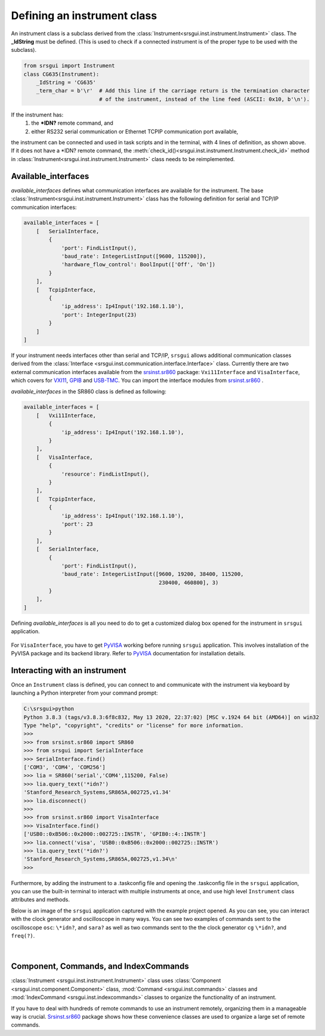 
Defining an instrument class
------------------------------

An instrument class is a subclass derived from the
:class:`Instrument<srsgui.inst.instrument.Instrument>` class.
The **_IdString** must be defined. 
(This is used to check if a connected
instrument is of the proper type to be used with the subclass).

.. code-block::

    from srsgui import Instrument
    class CG635(Instrument):
        _IdString = 'CG635'
        _term_char = b'\r'  # Add this line if the carriage return is the termination character
                            # of the instrument, instead of the line feed (ASCII: 0x10, b'\n').


If the instrument has:
    1. the **\*IDN?** remote command, and
    2. either RS232 serial communication or Ethernet TCPIP communication port available,

the instrument can be connected and used in task scripts and in the terminal,
with 4 lines of definition, as shown above. If it does not have a \*IDN? remote command,
the :meth:`check_id()<srsgui.inst.instrument.Instrument.check_id>` method in :class:`Instrument<srsgui.inst.instrument.Instrument>`
class needs to be reimplemented.

Available_interfaces
^^^^^^^^^^^^^^^^^^^^^

`available_interfaces` defines what communication interfaces are available for the instrument.
The base :class:`Instrument<srsgui.inst.instrument.Instrument>` class has the following
definition for serial and TCP/IP communication interfaces:

.. code-block::

    available_interfaces = [
        [   SerialInterface,
            {
                'port': FindListInput(),
                'baud_rate': IntegerListInput([9600, 115200]),
                'hardware_flow_control': BoolInput(['Off', 'On'])
            }
        ],
        [   TcpipInterface,
            {
                'ip_address': Ip4Input('192.168.1.10'),
                'port': IntegerInput(23)
            }
        ]
    ]

If your instrument needs interfaces other than serial and TCP/IP, 
``srsgui`` allows additional communication classes derived from the
:class:`Interface <srsgui.inst.communication.interface.Interface>` class.
Currently there are two external communication interfaces available from the
`srsinst.sr860`_ package: ``Vxi11Interface`` and ``VisaInterface``,
which covers for VXI11_, GPIB_ and USB-TMC_. You can import the interface modules
from `srsinst.sr860`_ .

`available_interfaces` in the SR860 class is defined as following:

.. code-block::

    available_interfaces = [
        [   Vxi11Interface,
            {
                'ip_address': Ip4Input('192.168.1.10'),
            }
        ],
        [   VisaInterface,
            {
                'resource': FindListInput(),
            }
        ],
        [   TcpipInterface,
            {
                'ip_address': Ip4Input('192.168.1.10'),
                'port': 23
            }
        ],
        [   SerialInterface,
            {
                'port': FindListInput(),
                'baud_rate': IntegerListInput([9600, 19200, 38400, 115200,
                                               230400, 460800], 3)
            }
        ],
    ]

Defining `available_interfaces` is all you need to do to get a customized
dialog box opened for the instrument in ``srsgui`` application.

.. figure:: ./_static/connect-dialog-box-capture.png
    :align: center
    :figclass: align-center

For ``VisaInterface``, you have to get PyVISA_ working before running ``srsgui`` application.
This involves installation of the PyVISA package and its backend library.
Refer to PyVISA_ documentation for installation details.

Interacting with an instrument
^^^^^^^^^^^^^^^^^^^^^^^^^^^^^^

Once an ``Instrument`` class is defined, you can connect to and communicate with the instrument 
via keyboard by launching a Python interpreter from your command prompt:

.. code-block::

    C:\srsgui>python
    Python 3.8.3 (tags/v3.8.3:6f8c832, May 13 2020, 22:37:02) [MSC v.1924 64 bit (AMD64)] on win32
    Type "help", "copyright", "credits" or "license" for more information.
    >>>
    >>> from srsinst.sr860 import SR860
    >>> from srsgui import SerialInterface
    >>> SerialInterface.find()
    ['COM3', 'COM4', 'COM256']
    >>> lia = SR860('serial','COM4',115200, False)
    >>> lia.query_text('*idn?')
    'Stanford_Research_Systems,SR865A,002725,v1.34'
    >>> lia.disconnect()
    >>>
    >>> from srsinst.sr860 import VisaInterface
    >>> VisaInterface.find()
    ['USB0::0xB506::0x2000::002725::INSTR', 'GPIB0::4::INSTR']
    >>> lia.connect('visa', 'USB0::0xB506::0x2000::002725::INSTR')
    >>> lia.query_text('*idn?')
    'Stanford_Research_Systems,SR865A,002725,v1.34\n'
    >>>

Furthermore, by adding the instrument to a .taskconfig file 
and opening the .taskconfig file in the ``srsgui`` application, 
you can use the built-in terminal to interact with multiple instruments at once, 
and use high level ``Instrument`` class attributes and methods.

Below is an image of the ``srsgui`` application captured with the example project opened.
As you can see, you can interact with the clock generator and oscilloscope in many ways.
You can see two examples of  commands sent to the oscilloscope ``osc``: 
``\*idn?``, and ``sara?``
as well as two commands sent to the the clock generator ``cg``
``\*idn?``, and ``freq(?)``.

.. figure:: ./_static/terminal-with-example.png
    :align: center
    :figclass: align-center

|


Component, Commands, and IndexCommands
^^^^^^^^^^^^^^^^^^^^^^^^^^^^^^^^^^^^^^

:class:`Instrument <srsgui.inst.instrument.Instrument>` class uses
:class:`Component <srsgui.inst.component.Component>` class,
:mod:`Command <srsgui.inst.commands>` classes and
:mod:`IndexCommand <srsgui.inst.indexcommands>` classes
to organize the functionality of an instrument.

If you have to deal with hundreds of remote commands to use an instrument remotely,
organizing them in a manageable way is crucial. `Srsinst.sr860`_ package shows how these
convenience classes are used to organize a large set of remote commands.


.. _PyVisa: https://pyvisa.readthedocs.io/en/latest/
.. _srsinst.sr860: https://pypi.org/project/srsinst.sr860/
.. _VXI11: https://www.lxistandard.org/About/VXI-11-and-LXI.aspx
.. _GPIB: https://en.wikipedia.org/wiki/IEEE-488
.. _USB-TMC: https://www.testandmeasurementtips.com/remote-communication-with-usbtmc-faq/
.. _thread: https://realpython.com/intro-to-python-threading/
.. _QThread: https://doc.qt.io/qt-6/qthread.html
